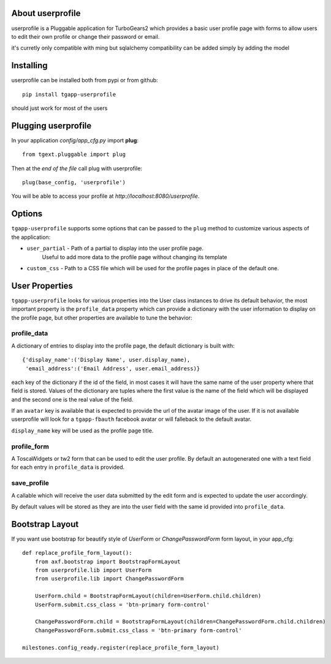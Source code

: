 About userprofile
-----------------

userprofile is a Pluggable application for TurboGears2 which provides a basic user
profile page with forms to allow users to edit their own profile or change their password or email.

it's curretly only compatible with ming but sqlalchemy compatibility can be added simply by adding
the model

Installing
----------

userprofile can be installed both from pypi or from github::

    pip install tgapp-userprofile

should just work for most of the users

Plugging userprofile
--------------------

In your application *config/app_cfg.py* import **plug**::

    from tgext.pluggable import plug

Then at the *end of the file* call plug with userprofile::

    plug(base_config, 'userprofile')

You will be able to access your profile at
*http://localhost:8080/userprofile*.

Options
-------

``tgapp-userprofile`` supports some options that can be passed
to the ``plug`` method to customize various aspects of the application:

- ``user_partial`` - Path of a partial to display into the user profile page.
    Useful to add more data to the profile page without changing its template
- ``custom_css`` - Path to a CSS file which will be used for the profile pages in place of the default one.

User Properties
---------------

``tgapp-userprofile`` looks for various properties into the User class instances
to drive its default behavior, the most important property is the ``profile_data``
property which can provide a dictionary with the user information to display
on the profile page, but other properties are available to tune the behavior:

profile_data
~~~~~~~~~~~~
A dictionary of entries to display into the profile page,
the default dictionary is built with::

    {'display_name':('Display Name', user.display_name),
     'email_address':('Email Address', user.email_address)}

each key of the dictionary if the id of the field, in most
cases it will have the same name of the user property where
that field is stored. Values of the dictionary are tuples
where the first value is the name of the field which will
be displayed and the second one is the real value of the field.

If an ``avatar`` key is available that is expected to provide
the url of the avatar image of the user. If it is not available
userprofile will look for a ``tgapp-fbauth`` facebook avatar or will
falleback to the default avatar.

``display_name`` key will be used as the profile page title.

profile_form
~~~~~~~~~~~~

A ToscaWidgets or tw2 form that can be used to edit the user profile.
By default an autogenerated one with a text field for each entry in
``profile_data`` is provided.

save_profile
~~~~~~~~~~~~

A callable which will receive the user data submitted by the edit
form and is expected to update the user accordingly.

By default values will be stored as they are into the user field
with the same id provided into ``profile_data``.

Bootstrap Layout
----------------
If you want use bootstrap for beautify style of `UserForm` or `ChangePasswordForm` form layout, in your app_cfg::

    def replace_profile_form_layout():
        from axf.bootstrap import BootstrapFormLayout
        from userprofile.lib import UserForm
        from userprofile.lib import ChangePasswordForm

        UserForm.child = BootstrapFormLayout(children=UserForm.child.children)
        UserForm.submit.css_class = 'btn-primary form-control'

        ChangePasswordForm.child = BootstrapFormLayout(children=ChangePasswordForm.child.children)
        ChangePasswordForm.submit.css_class = 'btn-primary form-control'

    milestones.config_ready.register(replace_profile_form_layout)
